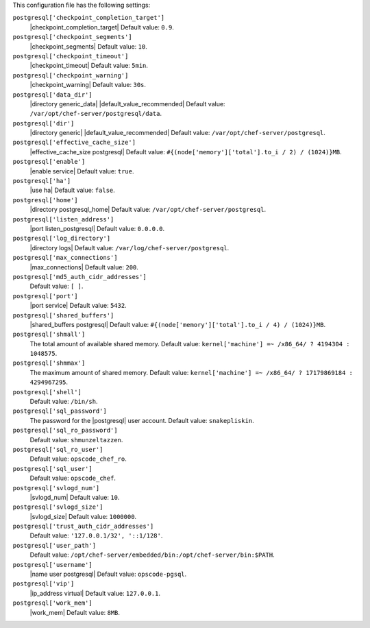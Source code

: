 .. The contents of this file are included in multiple topics.
.. This file should not be changed in a way that hinders its ability to appear in multiple documentation sets.


This configuration file has the following settings:

``postgresql['checkpoint_completion_target']``
   |checkpoint_completion_target| Default value: ``0.9``.

``postgresql['checkpoint_segments']``
   |checkpoint_segments| Default value: ``10``.

``postgresql['checkpoint_timeout']``
   |checkpoint_timeout| Default value: ``5min``.

``postgresql['checkpoint_warning']``
   |checkpoint_warning| Default value: ``30s``.

``postgresql['data_dir']``
   |directory generic_data| |default_value_recommended| Default value: ``/var/opt/chef-server/postgresql/data``.

``postgresql['dir']``
   |directory generic| |default_value_recommended| Default value: ``/var/opt/chef-server/postgresql``.

``postgresql['effective_cache_size']``
   |effective_cache_size postgresql| Default value: ``#{(node['memory']['total'].to_i / 2) / (1024)}MB``.

``postgresql['enable']``
   |enable service| Default value: ``true``.

``postgresql['ha']``
   |use ha| Default value: ``false``.

``postgresql['home']``
   |directory postgresql_home| Default value: ``/var/opt/chef-server/postgresql``.

``postgresql['listen_address']``
   |port listen_postgresql| Default value: ``0.0.0.0``.

``postgresql['log_directory']``
   |directory logs| Default value: ``/var/log/chef-server/postgresql``.

``postgresql['max_connections']``
   |max_connections| Default value: ``200``.

``postgresql['md5_auth_cidr_addresses']``
   Default value: ``[ ]``.

``postgresql['port']``
   |port service| Default value: ``5432``.

``postgresql['shared_buffers']``
   |shared_buffers postgresql| Default value: ``#{(node['memory']['total'].to_i / 4) / (1024)}MB``.

``postgresql['shmall']``
   The total amount of available shared memory. Default value: ``kernel['machine'] =~ /x86_64/ ? 4194304 : 1048575``.

``postgresql['shmmax']``
   The maximum amount of shared memory. Default value: ``kernel['machine'] =~ /x86_64/ ? 17179869184 : 4294967295``.

``postgresql['shell']``
   Default value: ``/bin/sh``.

``postgresql['sql_password']``
   The password for the |postgresql| user account. Default value: ``snakepliskin``.

``postgresql['sql_ro_password']``
   Default value: ``shmunzeltazzen``.

``postgresql['sql_ro_user']``
   Default value: ``opscode_chef_ro``.

``postgresql['sql_user']``
   Default value: ``opscode_chef``.

``postgresql['svlogd_num']``
   |svlogd_num| Default value: ``10``.

``postgresql['svlogd_size']``
   |svlogd_size| Default value: ``1000000``.

``postgresql['trust_auth_cidr_addresses']``
   Default value: ``'127.0.0.1/32', '::1/128'``.

``postgresql['user_path']``
   Default value: ``/opt/chef-server/embedded/bin:/opt/chef-server/bin:$PATH``.

``postgresql['username']``
   |name user postgresql| Default value: ``opscode-pgsql``.

``postgresql['vip']``
   |ip_address virtual| Default value: ``127.0.0.1``.

``postgresql['work_mem']``
   |work_mem| Default value: ``8MB``.
